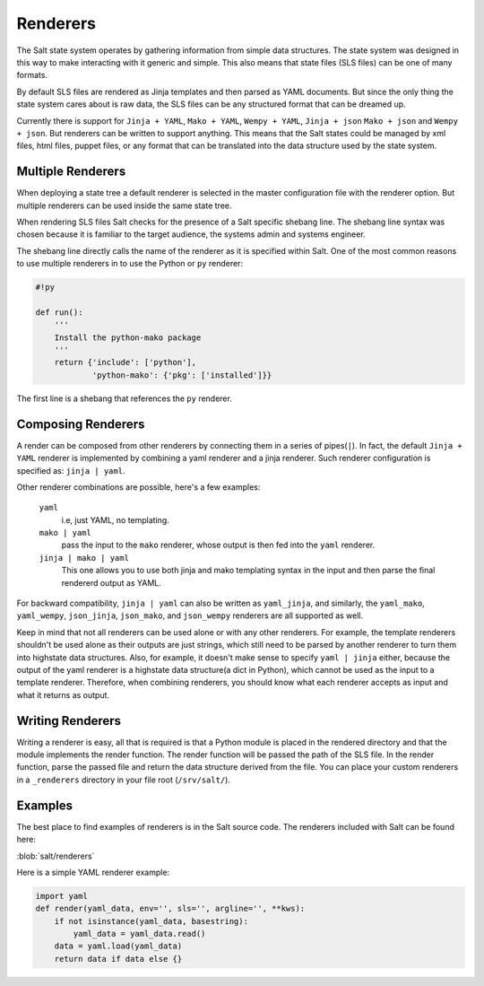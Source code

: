 =========
Renderers
=========

The Salt state system operates by gathering information from simple data
structures. The state system was designed in this way to make interacting with
it generic and simple. This also means that state files (SLS files) can be one
of many formats.

By default SLS files are rendered as Jinja templates and then parsed as YAML
documents. But since the only thing the state system cares about is raw data,
the SLS files can be any structured format that can be dreamed up.

Currently there is support for ``Jinja + YAML``, ``Mako + YAML``, 
``Wempy + YAML``, ``Jinja + json`` ``Mako + json`` and ``Wempy + json``. But
renderers can be written to support anything. This means that the Salt states
could be managed by xml files, html files, puppet files, or any format that
can be translated into the data structure used by the state system.

Multiple Renderers
------------------

When deploying a state tree a default renderer is selected in the master
configuration file with the renderer option. But multiple renderers can be
used inside the same state tree.

When rendering SLS files Salt checks for the presence of a Salt specific
shebang line. The shebang line syntax was chosen because it is familiar to
the target audience, the systems admin and systems engineer.

The shebang line directly calls the name of the renderer as it is specified
within Salt. One of the most common reasons to use multiple renderers in to
use the Python or ``py`` renderer:

.. code-block:: python

    #!py

    def run():
        '''
        Install the python-mako package
        '''
        return {'include': ['python'],
                'python-mako': {'pkg': ['installed']}}

The first line is a shebang that references the ``py`` renderer.

Composing Renderers
-------------------
A render can be composed from other renderers by connecting them in a series
of pipes(``|``). In fact, the default ``Jinja + YAML`` renderer is implemented
by combining a yaml renderer and a jinja renderer. Such renderer configuration
is specified as: ``jinja | yaml``.

Other renderer combinations are possible, here's a few examples:

  ``yaml``
      i.e, just YAML, no templating.

  ``mako | yaml``
      pass the input to the ``mako`` renderer, whose output is then fed into the
      ``yaml`` renderer.
  
  ``jinja | mako | yaml``
      This one allows you to use both jinja and mako templating syntax in the
      input and then parse the final rendererd output as YAML.

For backward compatibility, ``jinja | yaml``  can also be written as
``yaml_jinja``, and similarly, the ``yaml_mako``, ``yaml_wempy``,
``json_jinja``, ``json_mako``, and ``json_wempy`` renderers are all supported
as well.

Keep in mind that not all renderers can be used alone or with any other renderers.
For example, the template renderers shouldn't be used alone as their outputs are
just strings, which still need to be parsed by another renderer to turn them into
highstate data structures. Also, for example, it doesn't make sense to specify
``yaml | jinja`` either, because the output of the yaml renderer is a highstate
data structure(a dict in Python), which cannot be used as the input to a template
renderer. Therefore, when combining renderers, you should know what each renderer
accepts as input and what it returns as output.

Writing Renderers
-----------------

Writing a renderer is easy, all that is required is that a Python module
is placed in the rendered directory and that the module implements the
render function. The render function will be passed the path of the SLS file.
In the render function, parse the passed file and return the data structure
derived from the file. You can place your custom renderers in a ``_renderers``
directory in your file root (``/srv/salt/``).

Examples
--------

The best place to find examples of renderers is in the Salt source code. The
renderers included with Salt can be found here:

:blob:`salt/renderers`

Here is a simple YAML renderer example:

.. code-block:: python

    import yaml
    def render(yaml_data, env='', sls='', argline='', **kws):
        if not isinstance(yaml_data, basestring):
            yaml_data = yaml_data.read()
        data = yaml.load(yaml_data)
        return data if data else {}
